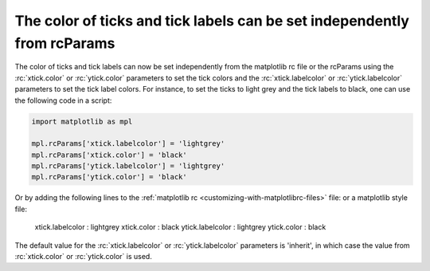 The color of ticks and tick labels can be set independently from rcParams
-------------------------------------------------------------------------

The color of ticks and tick labels can now be set independently from the
matplotlib rc file or the rcParams using the :rc:`xtick.color` or 
:rc:`ytick.color` parameters to set the tick colors and the 
:rc:`xtick.labelcolor` or :rc:`ytick.labelcolor` parameters to set the tick 
label colors. For instance, to set the ticks to light grey and the tick labels
to black, one can use the following code in a script:

.. code-block:: default


    import matplotlib as mpl

    mpl.rcParams['xtick.labelcolor'] = 'lightgrey'
    mpl.rcParams['xtick.color'] = 'black'
    mpl.rcParams['ytick.labelcolor'] = 'lightgrey'
    mpl.rcParams['ytick.color'] = 'black'


Or by adding the following lines to the
:ref:`matplotlib rc <customizing-with-matplotlibrc-files>` file: or a
matplotlib style file:

   xtick.labelcolor : lightgrey
   xtick.color      : black
   ytick.labelcolor : lightgrey
   ytick.color      : black


The default value for the :rc:`xtick.labelcolor` or :rc:`ytick.labelcolor`
parameters is 'inherit', in which case the value from :rc:`xtick.color` or
:rc:`ytick.color` is used.
